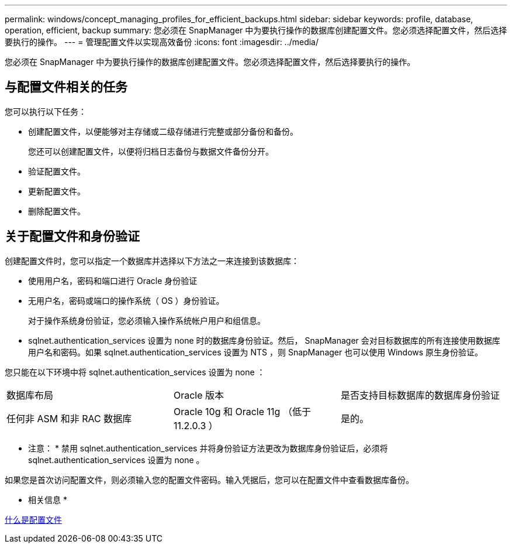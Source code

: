 ---
permalink: windows/concept_managing_profiles_for_efficient_backups.html 
sidebar: sidebar 
keywords: profile, database, operation, efficient, backup 
summary: 您必须在 SnapManager 中为要执行操作的数据库创建配置文件。您必须选择配置文件，然后选择要执行的操作。 
---
= 管理配置文件以实现高效备份
:icons: font
:imagesdir: ../media/


[role="lead"]
您必须在 SnapManager 中为要执行操作的数据库创建配置文件。您必须选择配置文件，然后选择要执行的操作。



== 与配置文件相关的任务

您可以执行以下任务：

* 创建配置文件，以便能够对主存储或二级存储进行完整或部分备份和备份。
+
您还可以创建配置文件，以便将归档日志备份与数据文件备份分开。

* 验证配置文件。
* 更新配置文件。
* 删除配置文件。




== 关于配置文件和身份验证

创建配置文件时，您可以指定一个数据库并选择以下方法之一来连接到该数据库：

* 使用用户名，密码和端口进行 Oracle 身份验证
* 无用户名，密码或端口的操作系统（ OS ）身份验证。
+
对于操作系统身份验证，您必须输入操作系统帐户用户和组信息。

* sqlnet.authentication_services 设置为 none 时的数据库身份验证。然后， SnapManager 会对目标数据库的所有连接使用数据库用户名和密码。如果 sqlnet.authentication_services 设置为 NTS ，则 SnapManager 也可以使用 Windows 原生身份验证。


您只能在以下环境中将 sqlnet.authentication_services 设置为 none ：

|===


| 数据库布局 | Oracle 版本 | 是否支持目标数据库的数据库身份验证 


 a| 
任何非 ASM 和非 RAC 数据库
 a| 
Oracle 10g 和 Oracle 11g （低于 11.2.0.3 ）
 a| 
是的。

|===
* 注意： * 禁用 sqlnet.authentication_services 并将身份验证方法更改为数据库身份验证后，必须将 sqlnet.authentication_services 设置为 none 。

如果您是首次访问配置文件，则必须输入您的配置文件密码。输入凭据后，您可以在配置文件中查看数据库备份。

* 相关信息 *

xref:concept_what_profiles_are.adoc[什么是配置文件]
